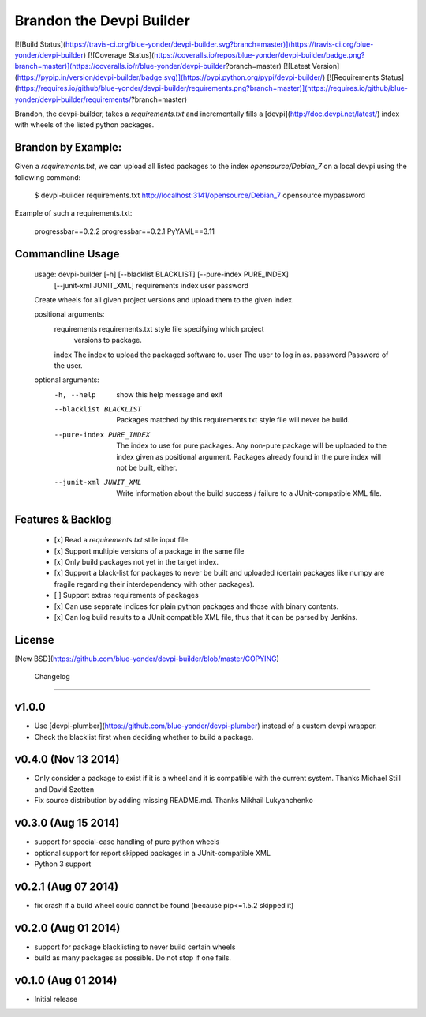 Brandon the Devpi Builder
=========================
[![Build Status](https://travis-ci.org/blue-yonder/devpi-builder.svg?branch=master)](https://travis-ci.org/blue-yonder/devpi-builder)
[![Coverage Status](https://coveralls.io/repos/blue-yonder/devpi-builder/badge.png?branch=master)](https://coveralls.io/r/blue-yonder/devpi-builder?branch=master)
[![Latest Version](https://pypip.in/version/devpi-builder/badge.svg)](https://pypi.python.org/pypi/devpi-builder/)
[![Requirements Status](https://requires.io/github/blue-yonder/devpi-builder/requirements.png?branch=master)](https://requires.io/github/blue-yonder/devpi-builder/requirements/?branch=master)

Brandon, the devpi-builder, takes a `requirements.txt` and incrementally fills a [devpi](http://doc.devpi.net/latest/) index with wheels of the listed python packages.


Brandon by Example:
-------------------

Given a `requirements.txt`, we can upload all listed packages to the index `opensource/Debian_7` on a local devpi using the following command:

    $ devpi-builder requirements.txt http://localhost:3141/opensource/Debian_7 opensource mypassword

Example of such a requirements.txt:

    progressbar==0.2.2 
    progressbar==0.2.1 
    PyYAML==3.11

Commandline Usage
-----------------

    usage: devpi-builder [-h] [--blacklist BLACKLIST] [--pure-index PURE_INDEX]
                         [--junit-xml JUNIT_XML]
                         requirements index user password

    Create wheels for all given project versions and upload them to the given
    index.

    positional arguments:
      requirements          requirements.txt style file specifying which project
                            versions to package.
      index                 The index to upload the packaged software to.
      user                  The user to log in as.
      password              Password of the user.

    optional arguments:
      -h, --help            show this help message and exit
      --blacklist BLACKLIST
                            Packages matched by this requirements.txt style file
                            will never be build.
      --pure-index PURE_INDEX
                            The index to use for pure packages. Any non-pure
                            package will be uploaded to the index given as
                            positional argument. Packages already found in the pure
                            index will not be built, either.
      --junit-xml JUNIT_XML
                            Write information about the build success / failure to
                            a JUnit-compatible XML file.

Features & Backlog
------------------

 * [x] Read a `requirements.txt` stile input file.
 * [x] Support multiple versions of a package in the same file 
 * [x] Only build packages not yet in the target index.
 * [x] Support a black-list for packages to never be built and uploaded (certain packages like numpy are fragile regarding their interdependency with other packages).
 * [ ] Support extras requirements of packages
 * [x] Can use separate indices for plain python packages and those with binary contents.
 * [x] Can log build results to a JUnit compatible XML file, thus that it can be parsed by Jenkins.


License
-------

[New BSD](https://github.com/blue-yonder/devpi-builder/blob/master/COPYING)


 Changelog
=========

v1.0.0
------

- Use [devpi-plumber](https://github.com/blue-yonder/devpi-plumber) instead of
  a custom devpi wrapper.
- Check the blacklist first when deciding whether to build a package.


v0.4.0 (Nov 13 2014)
--------------------

- Only consider a package to exist if it is a wheel and it is compatible with
  the current system. Thanks Michael Still and David Szotten
- Fix source distribution by adding missing README.md.
  Thanks Mikhail Lukyanchenko


v0.3.0 (Aug 15 2014)
--------------------

- support for special-case handling of pure python wheels 
- optional support for report skipped packages in a JUnit-compatible XML
- Python 3 support


v0.2.1 (Aug 07 2014)
--------------------

- fix crash if a build wheel could cannot be found
  (because pip<=1.5.2 skipped it)


v0.2.0 (Aug 01 2014)
--------------------

- support for package blacklisting to never build certain wheels
- build as many packages as possible. Do not stop if one fails.


v0.1.0 (Aug 01 2014)
--------------------

- Initial release


